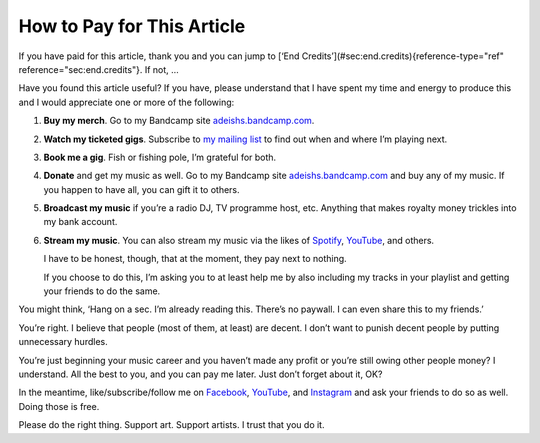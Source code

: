 How to Pay for This Article
===========================

If you have paid for this article, thank you and you can jump to
[‘End Credits’](#sec:end.credits){reference-type="ref"
reference="sec:end.credits"}. If not, …

Have you found this article useful? If you have, please understand that
I have spent my time and energy to produce this and I would appreciate
one or more of the following:

#. **Buy my merch**. Go to my Bandcamp site
   `adeishs.bandcamp.com <https://adeishs.bandcamp.com>`_.
#. **Watch my ticketed gigs**. Subscribe to `my mailing list
   <https://lists.adeishs.com>`_ to find out when and where I’m
   playing next.
#. **Book me a gig**. Fish or fishing pole, I’m grateful for both.
#. **Donate** and get my music as well. Go to my Bandcamp site
   `adeishs.bandcamp.com <https://adeishs.bandcamp>`_ and buy any of my music.
   If you happen to have all, you can gift it to others.
#. **Broadcast my music** if you’re a radio DJ, TV programme host, etc.
   Anything that makes royalty money trickles into my bank account.
#. **Stream my music**. You can also stream my music via the likes of `Spotify
   <https://open.spotify.com/artist/6XGsTZemBHjHOUf9LOs3l1>`_, `YouTube
   <https://youtube.com/adeishs>`_, and others.
   
   I have to be honest, though, that at the moment, they pay next to nothing.

   If you choose to do this, I’m asking you to at least help me by also
   including my tracks in your playlist and getting your friends to do the same.

You might think, ‘Hang on a sec. I’m already reading this. There’s no
paywall. I can even share this to my friends.’

You’re right. I believe that people (most of them, at least) are decent.
I don’t want to punish decent people by putting unnecessary hurdles.

You’re just beginning your music career and you haven’t made any profit
or you’re still owing other people money? I understand. All the best to
you, and you can pay me later. Just don’t forget about it, OK?

In the meantime, like/subscribe/follow me on `Facebook
<https://facebook.com/adeishs>`_, `YouTube <https://youtube.com/adeishs>`_, and
`Instagram <https://instagram.com/adeishs>`_ and ask your friends to do so as
well. Doing those is free.

Please do the right thing. Support art. Support artists. I trust that
you do it.
